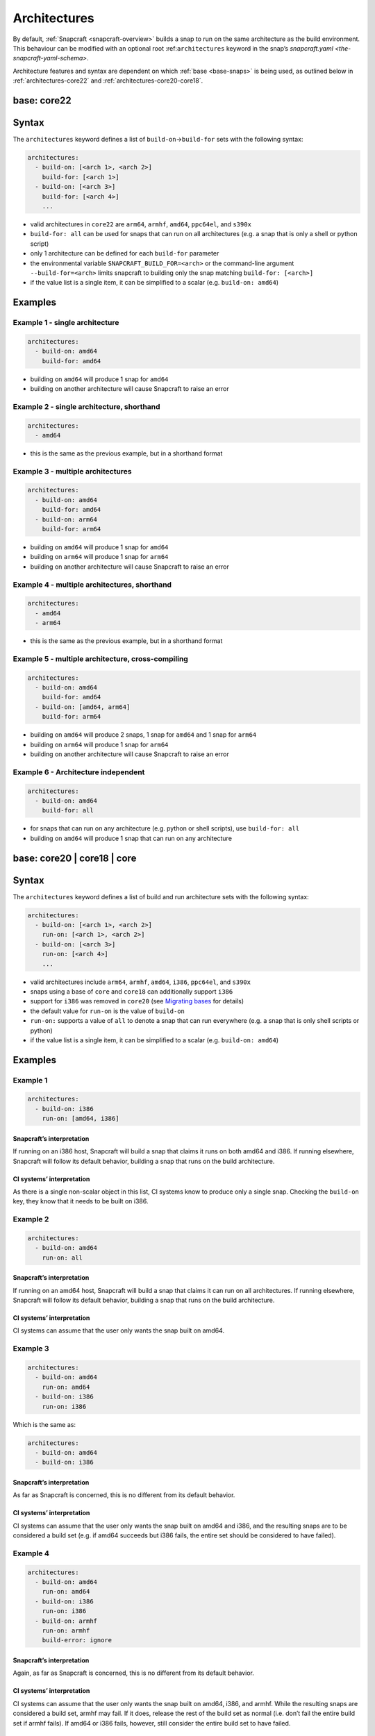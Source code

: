 .. 4972.md

.. _architectures:

Architectures
=============

By default, :ref:`Snapcraft <snapcraft-overview>` builds a snap to run on the same architecture as the build environment. This behaviour can be modified with an optional root :ref:``architectures`` keyword in the snap’s `snapcraft.yaml <the-snapcraft-yaml-schema>`.

Architecture features and syntax are dependent on which :ref:`base <base-snaps>` is being used, as outlined below in :ref:`architectures-core22` and
:ref:`architectures-core20-core18`.


.. _architectures-core22:

base: core22
------------

Syntax
------

The ``architectures`` keyword defines a list of ``build-on``->\ ``build-for`` sets with the following syntax:

.. code:: yaml

   architectures:
     - build-on: [<arch 1>, <arch 2>]
       build-for: [<arch 1>]
     - build-on: [<arch 3>]
       build-for: [<arch 4>]
       ...

-  valid architectures in ``core22`` are ``arm64``, ``armhf``, ``amd64``, ``ppc64el``, and ``s390x``
-  ``build-for: all`` can be used for snaps that can run on all architectures (e.g. a snap that is only a shell or python script)
-  only 1 architecture can be defined for each ``build-for`` parameter
-  the environmental variable ``SNAPCRAFT_BUILD_FOR=<arch>`` or the command-line argument ``--build-for=<arch>`` limits snapcraft to building only the snap matching ``build-for: [<arch>]``
-  if the value list is a single item, it can be simplified to a scalar (e.g. ``build-on: amd64``)

Examples
--------

Example 1 - single architecture
~~~~~~~~~~~~~~~~~~~~~~~~~~~~~~~

.. code:: yaml

   architectures:
     - build-on: amd64
       build-for: amd64

-  building on ``amd64`` will produce 1 snap for ``amd64``
-  building on another architecture will cause Snapcraft to raise an error

Example 2 - single architecture, shorthand
~~~~~~~~~~~~~~~~~~~~~~~~~~~~~~~~~~~~~~~~~~

.. code:: yaml

   architectures:
     - amd64

-  this is the same as the previous example, but in a shorthand format

Example 3 - multiple architectures
~~~~~~~~~~~~~~~~~~~~~~~~~~~~~~~~~~

.. code:: yaml

   architectures:
     - build-on: amd64
       build-for: amd64
     - build-on: arm64
       build-for: arm64

-  building on ``amd64`` will produce 1 snap for ``amd64``
-  building on ``arm64`` will produce 1 snap for ``arm64``
-  building on another architecture will cause Snapcraft to raise an error

Example 4 - multiple architectures, shorthand
~~~~~~~~~~~~~~~~~~~~~~~~~~~~~~~~~~~~~~~~~~~~~

.. code:: yaml

   architectures:
     - amd64
     - arm64

-  this is the same as the previous example, but in a shorthand format

Example 5 - multiple architecture, cross-compiling
~~~~~~~~~~~~~~~~~~~~~~~~~~~~~~~~~~~~~~~~~~~~~~~~~~

.. code:: yaml

   architectures:
     - build-on: amd64
       build-for: amd64
     - build-on: [amd64, arm64]
       build-for: arm64

-  building on ``amd64`` will produce 2 snaps, 1 snap for ``amd64`` and 1 snap for ``arm64``
-  building on ``arm64`` will produce 1 snap for ``arm64``
-  building on another architecture will cause Snapcraft to raise an error

Example 6 - Architecture independent
~~~~~~~~~~~~~~~~~~~~~~~~~~~~~~~~~~~~

.. code:: yaml

   architectures:
     - build-on: amd64
       build-for: all

-  for snaps that can run on any architecture (e.g. python or shell scripts), use ``build-for: all``
-  building on ``amd64`` will produce 1 snap that can run on any architecture


.. _architectures-core20-core18:

base: core20 \| core18 \| core
------------------------------

.. _syntax-1:

Syntax
------

The ``architectures`` keyword defines a list of build and run architecture sets with the following syntax:

.. code:: yaml

   architectures:
     - build-on: [<arch 1>, <arch 2>]
       run-on: [<arch 1>, <arch 2>]
     - build-on: [<arch 3>]
       run-on: [<arch 4>]
       ...

-  valid architectures include ``arm64``, ``armhf``, ``amd64``, ``i386``, ``ppc64el``, and ``s390x``
-  snaps using a base of ``core`` and ``core18`` can additionally support ``i386``
-  support for ``i386`` was removed in ``core20`` (see `Migrating bases <migrating-between-bases.md#architectures-heading--arch>`__ for details)
-  the default value for ``run-on`` is the value of ``build-on``
-  ``run-on:`` supports a value of ``all`` to denote a snap that can run everywhere (e.g. a snap that is only shell scripts or python)
-  if the value list is a single item, it can be simplified to a scalar (e.g. ``build-on: amd64``)

.. _examples-1:

Examples
--------

Example 1
~~~~~~~~~

.. code:: yaml

       architectures:
         - build-on: i386
           run-on: [amd64, i386]

Snapcraft’s interpretation
^^^^^^^^^^^^^^^^^^^^^^^^^^

If running on an i386 host, Snapcraft will build a snap that claims it runs on both amd64 and i386. If running elsewhere, Snapcraft will follow its default behavior, building a snap that runs on the build architecture.

CI systems’ interpretation
^^^^^^^^^^^^^^^^^^^^^^^^^^

As there is a single non-scalar object in this list, CI systems know to produce only a single snap. Checking the ``build-on`` key, they know that it needs to be built on i386.

Example 2
~~~~~~~~~

.. code:: yaml

       architectures:
         - build-on: amd64
           run-on: all

.. _snapcrafts-interpretation-1:

Snapcraft’s interpretation
^^^^^^^^^^^^^^^^^^^^^^^^^^

If running on an amd64 host, Snapcraft will build a snap that claims it can run on all architectures. If running elsewhere, Snapcraft will follow its default behavior, building a snap that runs on the build architecture.

.. _ci-systems-interpretation-1:

CI systems’ interpretation
^^^^^^^^^^^^^^^^^^^^^^^^^^

CI systems can assume that the user only wants the snap built on amd64.

Example 3
~~~~~~~~~

.. code:: yaml

       architectures:
         - build-on: amd64
           run-on: amd64
         - build-on: i386
           run-on: i386

Which is the same as:

.. code:: yaml

       architectures:
         - build-on: amd64
         - build-on: i386

.. _snapcrafts-interpretation-2:

Snapcraft’s interpretation
^^^^^^^^^^^^^^^^^^^^^^^^^^

As far as Snapcraft is concerned, this is no different from its default behavior.

.. _ci-systems-interpretation-2:

CI systems’ interpretation
^^^^^^^^^^^^^^^^^^^^^^^^^^

CI systems can assume that the user only wants the snap built on amd64 and i386, and the resulting snaps are to be considered a build set (e.g. if amd64 succeeds but i386 fails, the entire set should be considered to have failed).

Example 4
~~~~~~~~~

.. code:: yaml

       architectures:
         - build-on: amd64
           run-on: amd64
         - build-on: i386
           run-on: i386
         - build-on: armhf
           run-on: armhf
           build-error: ignore

.. _snapcrafts-interpretation-3:

Snapcraft’s interpretation
^^^^^^^^^^^^^^^^^^^^^^^^^^

Again, as far as Snapcraft is concerned, this is no different from its default behavior.

.. _ci-systems-interpretation-3:

CI systems’ interpretation
^^^^^^^^^^^^^^^^^^^^^^^^^^

CI systems can assume that the user only wants the snap built on amd64, i386, and armhf. While the resulting snaps are considered a build set, armhf may fail. If it does, release the rest of the build set as normal (i.e. don’t fail the entire build set if armhf fails). If amd64 or i386 fails, however, still consider the entire build set to have failed.

Example 5
~~~~~~~~~

.. code:: yaml

       architectures:
         - build-on: [amd64, i386]
           run-on: all

.. _snapcrafts-interpretation-4:

Snapcraft’s interpretation
^^^^^^^^^^^^^^^^^^^^^^^^^^

If building on amd64 or i386, Snapcraft will produce a snap that claims it runs on all architectures. If running elsewhere, Snapcraft will follow its default behavior, building a snap that runs on the build architecture.

.. _ci-systems-interpretation-4:

CI systems’ interpretation
^^^^^^^^^^^^^^^^^^^^^^^^^^

There is only a single non-scalar item in ``architectures``, so CI systems know there is only a single snap to be produced from this, and the resulting snap will claim it runs on all architectures. However, the snap author has specified that either amd64 or i386 could be used to produce this snap, which leaves it up to the CI system to decide which architecture to use. Which one has a smaller build queue?

Example 6
~~~~~~~~~

.. code:: yaml

       architectures: [amd64, i386]

Which is the same as:

.. code:: yaml

       architectures:
         - build-on: [amd64, i386]

Which is the same as:

.. code:: yaml

       architectures:
         - build-on: [amd64, i386]
           run-on: [amd64, i386]

.. _snapcrafts-interpretation-5:

Snapcraft’s interpretation
^^^^^^^^^^^^^^^^^^^^^^^^^^

If building on amd64 or i386, Snapcraft will produce a snap that claims it runs on both amd64 and i386. If running elsewhere, Snapcraft will follow its default behavior, building a snap that runs on the build architecture.

.. _ci-systems-interpretation-5:

CI systems’ interpretation
^^^^^^^^^^^^^^^^^^^^^^^^^^

There is only a single non-scalar item in ``architectures``, so CI systems know there is only a single snap to be produced from this, and the resulting snap will claim it runs on both amd64 and i386. However, the snap author has specified that either amd64 or i386 could be used to produce this snap, which leaves it up to the CI system to decide which architecture to use. Which one has a smaller build queue?

Example 7
~~~~~~~~~

.. code:: yaml

       architectures:
         - build-on: amd64
           run-on: all
         - build-on: i386
           run-on: i386

.. _snapcrafts-interpretation-6:

Snapcraft’s interpretation
^^^^^^^^^^^^^^^^^^^^^^^^^^

Technically Snapcraft could work with this, and treat it similarly to Example 5. However, in this proposal it is an error, mostly to inform the user because of the CI systems’ interpretation of this.

.. _ci-systems-interpretation-6:

CI systems’ interpretation
^^^^^^^^^^^^^^^^^^^^^^^^^^

There are two non-scalar items in ``architectures``, which implies that two snaps will be built. However, one of the snaps to be produced would claim it runs on i386, while the other would claim it runs *everywhere* (including i386). That means they would *both* be released to i386, which is likely not what the developer intended (since the user will only receive the latest). This is an **error case**.

CI systems and build-sets
-------------------------

Continuous Integration (CI) systems, such as `build.snapcraft.io <https://build.snapcraft.io>`__, can use the *architectures* keyword to determine which architectures to build a snap on. With none specified, a snap is built on all architectures.

A build-set is a set of snaps built at the same time from the same snapcraft.yaml, such as from a CI-build triggered by a *git commit*.

Rather than manage build revisions separately, a build-set’s revisions can be managed as a group. Assuming a CI system will fail when a single build fails within a build-set, ``build-error: ignore`` can be used to indicate an *experimental* or *in-progress* architecture that is included in a build-set if its build succeeds but not cause a CI build failure if it fails.

For example, without ``build-error: ignore``, and given a build set of ``[amd64, i386, armhf]``. If the ``armhf`` build fails, the entire build-set is considered to have failed, regardless of whether or not ``amd64`` and ``i386`` builds succeeded.

Even without local access to a specific hardware architecture, ``snapcraft remote-build`` enables anyone to run a multi-architecture snap build process on remote servers using `Launchpad <https://launchpad.net/>`__. See :ref:`Remote build <remote-build>` for more details.
